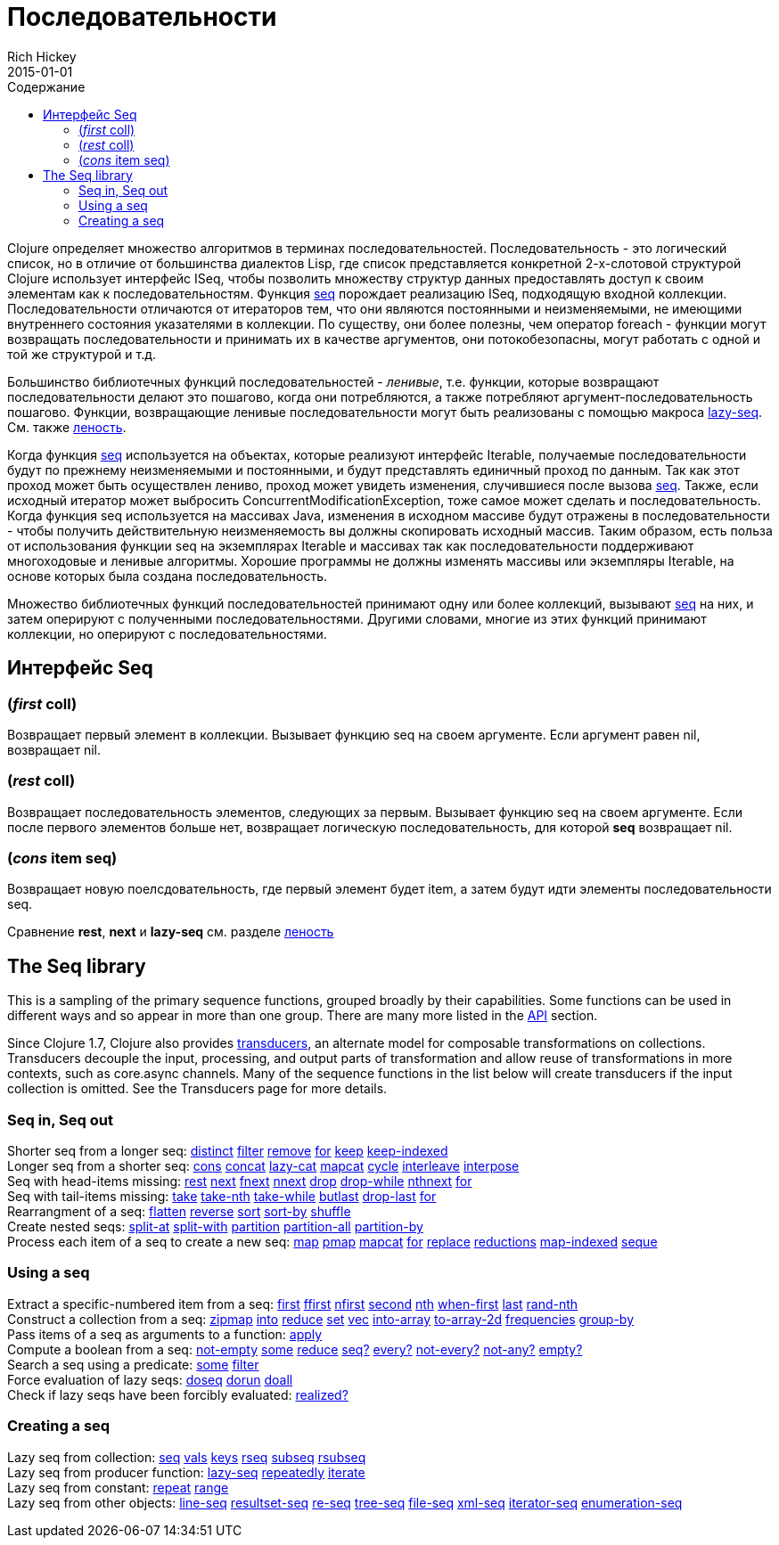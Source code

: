 = Последовательности
Rich Hickey
2015-01-01
:type: reference
:toc: macro
:toc-title: Содержание
:icons: font
:prevpagehref: datatypes
:prevpagetitle: Datatypes
:nextpagehref: transients
:nextpagetitle: Transients

ifdef::env-github,env-browser[:outfilesuffix: .adoc]

toc::[]

Clojure определяет множество алгоритмов в терминах последовательностей. Последовательность - это логический список, но в отличие от большинства диалектов Lisp, где список представляется конкретной 2-х-слотовой структурой Clojure использует интерфейс ISeq, чтобы позволить множеству структур данных предоставлять доступ к своим элементам как к последовательностям. Функция http://clojure.github.io/clojure/clojure.core-api.html#clojure.core/seq[seq] порождает реализацию ISeq, подходящую входной коллекции. Последовательности отличаются от итераторов тем, что они являются постоянными и неизменяемыми, не имеющими внутреннего состояния указателями в коллекции. По существу, они более полезны, чем оператор foreach - функции могут возвращать последовательности и принимать их в качестве аргументов, они потокобезопасны, могут работать с одной и той же структурой и т.д.

Большинство библиотечных функций последовательностей - _ленивые_, т.е. функции, которые возвращают последовательности делают это пошагово, когда они потребляются, а также потребляют аргумент-последовательность пошагово. Функции, возвращающие ленивые последовательности могут быть реализованы с помощью макроса http://clojure.github.io/clojure/clojure.core-api.html#clojure.core/lazy-seq[lazy-seq]. См. также <<lazy#,леность>>.

Когда функция http://clojure.github.io/clojure/clojure.core-api.html#clojure.core/seq[seq] используется на объектах, которые реализуют интерфейс Iterable, получаемые последовательности будут по прежнему неизменяемыми и постоянными, и будут представлять единичный проход по данным. Так как этот проход может быть осуществлен лениво, проход может увидеть изменения, случившиеся после вызова http://clojure.github.io/clojure/clojure.core-api.html#clojure.core/seq[seq]. Также, если исходный итератор может выбросить ConcurrentModificationException, тоже самое может сделать и последовательность. Когда функция seq используется на массивах Java, изменения в исходном массиве будут отражены в последовательности - чтобы получить действительную неизменяемость вы должны скопировать исходный массив. Таким образом, есть польза от использования функции seq на экземплярах Iterable и массивах так как последовательности поддерживают многоходовые и ленивые алгоритмы. Хорошие программы не должны изменять массивы или экземпляры Iterable, на основе которых была создана последовательность.

Множество библиотечных функций последовательностей принимают одну или более коллекций, вызывают http://clojure.github.io/clojure/clojure.core-api.html#clojure.core/seq[seq] на них, и затем оперируют с полученными последовательностями. Другими словами, многие из этих функций принимают коллекции, но оперируют с последовательностями.

== Интерфейс Seq

=== (_first_ coll)
Возвращает первый элемент в коллекции. Вызывает функцию seq на своем аргументе. Если аргумент равен nil, возвращает nil.

=== (_rest_ coll)
Возвращает последовательность элементов, следующих за первым. Вызывает функцию seq на своем аргументе. Если после первого элементов больше нет, возвращает логическую последовательность, для которой *seq* возвращает nil.

=== (_cons_ item seq)
Возвращает новую поелсдовательность, где первый элемент будет item, а затем будут идти элементы последовательности seq.

Сравнение *rest*, *next* и *lazy-seq* см. разделе <<lazy#,леность>>

== The Seq library

This is a sampling of the primary sequence functions, grouped broadly by their capabilities. Some functions can be used in different ways and so appear in more than one group. There are many more listed in the http://clojure.github.io/clojure/[API] section.

Since Clojure 1.7, Clojure also provides <<transducers#,transducers>>, an alternate model for composable transformations on collections. Transducers decouple the input, processing, and output parts of transformation and allow reuse of transformations in more contexts, such as core.async channels. Many of the sequence functions in the list below will create transducers if the input collection is omitted. See the Transducers page for more details.

=== Seq in, Seq out

[%hardbreaks]
Shorter seq from a longer seq: http://clojure.github.io/clojure/clojure.core-api.html#clojure.core/distinct[distinct] http://clojure.github.io/clojure/clojure.core-api.html#clojure.core/filter[filter] http://clojure.github.io/clojure/clojure.core-api.html#clojure.core/remove[remove] http://clojure.github.io/clojure/clojure.core-api.html#clojure.core/for[for] http://clojure.github.io/clojure/clojure.core-api.html#clojure.core/keep[keep] http://clojure.github.io/clojure/clojure.core-api.html#clojure.core/keep-indexed[keep-indexed]
Longer seq from a shorter seq: http://clojure.github.io/clojure/clojure.core-api.html#clojure.core/cons[cons] http://clojure.github.io/clojure/clojure.core-api.html#clojure.core/concat[concat] http://clojure.github.io/clojure/clojure.core-api.html#clojure.core/lazy-cat[lazy-cat] http://clojure.github.io/clojure/clojure.core-api.html#clojure.core/mapcat[mapcat] http://clojure.github.io/clojure/clojure.core-api.html#clojure.core/cycle[cycle] http://clojure.github.io/clojure/clojure.core-api.html#clojure.core/interleave[interleave] http://clojure.github.io/clojure/clojure.core-api.html#clojure.core/interpose[interpose]
Seq with head-items missing: http://clojure.github.io/clojure/clojure.core-api.html#clojure.core/rest[rest] http://clojure.github.io/clojure/clojure.core-api.html#clojure.core/next[next] http://clojure.github.io/clojure/clojure.core-api.html#clojure.core/fnext[fnext] http://clojure.github.io/clojure/clojure.core-api.html#clojure.core/nnext[nnext] http://clojure.github.io/clojure/clojure.core-api.html#clojure.core/drop[drop] http://clojure.github.io/clojure/clojure.core-api.html#clojure.core/drop-while[drop-while] http://clojure.github.io/clojure/clojure.core-api.html#clojure.core/nthnext[nthnext] http://clojure.github.io/clojure/clojure.core-api.html#clojure.core/for[for]
Seq with tail-items missing: http://clojure.github.io/clojure/clojure.core-api.html#clojure.core/take[take] http://clojure.github.io/clojure/clojure.core-api.html#clojure.core/take-nth[take-nth] http://clojure.github.io/clojure/clojure.core-api.html#clojure.core/take-while[take-while] http://clojure.github.io/clojure/clojure.core-api.html#clojure.core/butlast[butlast] http://clojure.github.io/clojure/clojure.core-api.html#clojure.core/drop-last[drop-last] http://clojure.github.io/clojure/clojure.core-api.html#clojure.core/for[for]
Rearrangment of a seq: http://clojure.github.io/clojure/clojure.core-api.html#clojure.core/flatten[flatten] http://clojure.github.io/clojure/clojure.core-api.html#clojure.core/reverse[reverse] http://clojure.github.io/clojure/clojure.core-api.html#clojure.core/sort[sort] http://clojure.github.io/clojure/clojure.core-api.html#clojure.core/sort-by[sort-by] http://clojure.github.io/clojure/clojure.core-api.html#clojure.core/shuffle[shuffle]
Create nested seqs: http://clojure.github.io/clojure/clojure.core-api.html#clojure.core/split-at[split-at] http://clojure.github.io/clojure/clojure.core-api.html#clojure.core/split-with[split-with] http://clojure.github.io/clojure/clojure.core-api.html#clojure.core/partition[partition] http://clojure.github.io/clojure/clojure.core-api.html#clojure.core/partition-all[partition-all] http://clojure.github.io/clojure/clojure.core-api.html#clojure.core/partition-by[partition-by]
Process each item of a seq to create a new seq: http://clojure.github.io/clojure/clojure.core-api.html#clojure.core/map[map] http://clojure.github.io/clojure/clojure.core-api.html#clojure.core/pmap[pmap] http://clojure.github.io/clojure/clojure.core-api.html#clojure.core/mapcat[mapcat] http://clojure.github.io/clojure/clojure.core-api.html#clojure.core/for[for] http://clojure.github.io/clojure/clojure.core-api.html#clojure.core/replace[replace] http://clojure.github.io/clojure/clojure.core-api.html#clojure.core/reductions[reductions] http://clojure.github.io/clojure/clojure.core-api.html#clojure.core/map-indexed[map-indexed] http://clojure.github.io/clojure/clojure.core-api.html#clojure.core/seque[seque]

=== Using a seq

[%hardbreaks]
Extract a specific-numbered item from a seq: http://clojure.github.io/clojure/clojure.core-api.html#clojure.core/first[first] http://clojure.github.io/clojure/clojure.core-api.html#clojure.core/ffirst[ffirst] http://clojure.github.io/clojure/clojure.core-api.html#clojure.core/nfirst[nfirst] http://clojure.github.io/clojure/clojure.core-api.html#clojure.core/second[second] http://clojure.github.io/clojure/clojure.core-api.html#clojure.core/nth[nth] http://clojure.github.io/clojure/clojure.core-api.html#clojure.core/when-first[when-first] http://clojure.github.io/clojure/clojure.core-api.html#clojure.core/last[last] http://clojure.github.io/clojure/clojure.core-api.html#clojure.core/rand-nth[rand-nth]
Construct a collection from a seq: http://clojure.github.io/clojure/clojure.core-api.html#clojure.core/zipmap[zipmap] http://clojure.github.io/clojure/clojure.core-api.html#clojure.core/into[into] http://clojure.github.io/clojure/clojure.core-api.html#clojure.core/reduce[reduce] http://clojure.github.io/clojure/clojure.core-api.html#clojure.core/set[set] http://clojure.github.io/clojure/clojure.core-api.html#clojure.core/vec[vec] http://clojure.github.io/clojure/clojure.core-api.html#clojure.core/into-array[into-array] http://clojure.github.io/clojure/clojure.core-api.html#clojure.core/to-array-2d[to-array-2d] http://clojure.github.io/clojure/clojure.core-api.html#clojure.core/frequencies[frequencies] http://clojure.github.io/clojure/clojure.core-api.html#clojure.core/group-by[group-by]
Pass items of a seq as arguments to a function: http://clojure.github.io/clojure/clojure.core-api.html#clojure.core/apply[apply]
Compute a boolean from a seq: http://clojure.github.io/clojure/clojure.core-api.html#clojure.core/not-empty[not-empty] http://clojure.github.io/clojure/clojure.core-api.html#clojure.core/some[some] http://clojure.github.io/clojure/clojure.core-api.html#clojure.core/reduce[reduce] http://clojure.github.io/clojure/clojure.core-api.html#clojure.core/seq?[seq?] http://clojure.github.io/clojure/clojure.core-api.html#clojure.core/every?[every?] http://clojure.github.io/clojure/clojure.core-api.html#clojure.core/not-every?[not-every?] http://clojure.github.io/clojure/clojure.core-api.html#clojure.core/not-any?[not-any?] http://clojure.github.io/clojure/clojure.core-api.html#clojure.core/empty?[empty?]
Search a seq using a predicate: http://clojure.github.io/clojure/clojure.core-api.html#clojure.core/some[some] http://clojure.github.io/clojure/clojure.core-api.html#clojure.core/filter[filter]
Force evaluation of lazy seqs: http://clojure.github.io/clojure/clojure.core-api.html#clojure.core/doseq[doseq] http://clojure.github.io/clojure/clojure.core-api.html#clojure.core/dorun[dorun] http://clojure.github.io/clojure/clojure.core-api.html#clojure.core/doall[doall]
Check if lazy seqs have been forcibly evaluated: http://clojure.github.io/clojure/clojure.core-api.html#clojure.core/realized?[realized?]

=== Creating a seq

[%hardbreaks]
Lazy seq from collection: http://clojure.github.io/clojure/clojure.core-api.html#clojure.core/seq[seq] http://clojure.github.io/clojure/clojure.core-api.html#clojure.core/vals[vals] http://clojure.github.io/clojure/clojure.core-api.html#clojure.core/keys[keys] http://clojure.github.io/clojure/clojure.core-api.html#clojure.core/rseq[rseq] http://clojure.github.io/clojure/clojure.core-api.html#clojure.core/subseq[subseq] http://clojure.github.io/clojure/clojure.core-api.html#clojure.core/rsubseq[rsubseq]
Lazy seq from producer function: http://clojure.github.io/clojure/clojure.core-api.html#clojure.core/lazy-seq[lazy-seq] http://clojure.github.io/clojure/clojure.core-api.html#clojure.core/repeatedly[repeatedly] http://clojure.github.io/clojure/clojure.core-api.html#clojure.core/iterate[iterate]
Lazy seq from constant: http://clojure.github.io/clojure/clojure.core-api.html#clojure.core/repeat[repeat] http://clojure.github.io/clojure/clojure.core-api.html#clojure.core/range[range]
Lazy seq from other objects: http://clojure.github.io/clojure/clojure.core-api.html#clojure.core/line-seq[line-seq] http://clojure.github.io/clojure/clojure.core-api.html#clojure.core/resultset-seq[resultset-seq] http://clojure.github.io/clojure/clojure.core-api.html#clojure.core/re-seq[re-seq] http://clojure.github.io/clojure/clojure.core-api.html#clojure.core/tree-seq[tree-seq] http://clojure.github.io/clojure/clojure.core-api.html#clojure.core/file-seq[file-seq] http://clojure.github.io/clojure/clojure.core-api.html#clojure.core/xml-seq[xml-seq] http://clojure.github.io/clojure/clojure.core-api.html#clojure.core/iterator-seq[iterator-seq] http://clojure.github.io/clojure/clojure.core-api.html#clojure.core/enumeration-seq[enumeration-seq]
